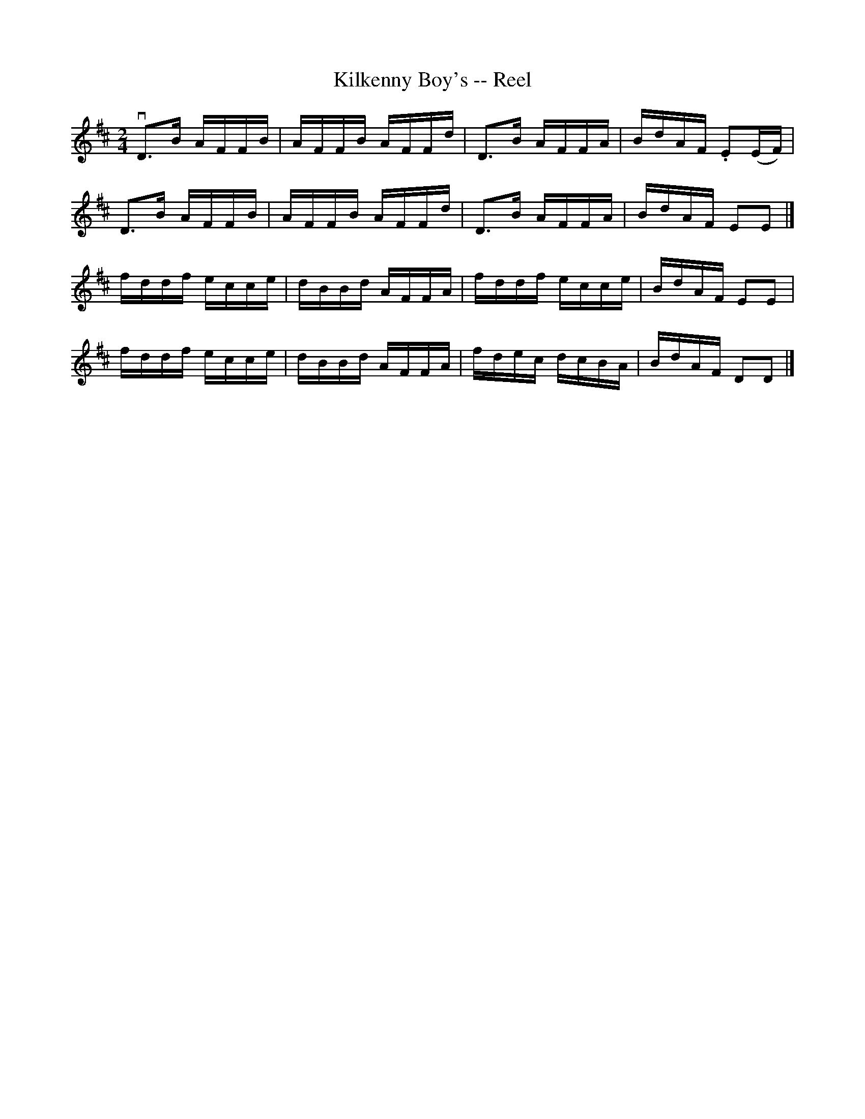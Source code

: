 X:1
T:Kilkenny Boy's -- Reel
R:reel
N:166
B:Ryan's Mammoth Collection
Z:Contributed by Ray Davies,  ray:davies99.freeserve.co.uk
M:2/4
L:1/16
K:D
vkD3B AFFB | AFFB AFFd | kD3B AFFA | BdAF .E2(EF) | 
 kD3B AFFB | AFFB AFFd | kD3B AFFA | BdAF E2E2 |]
 fddf ecce | dBBd AFFA | fddf ecce | BdAF E2E2 | 
 fddf ecce | dBBd AFFA | fdec dcBA | BdAF D2D2 |]
